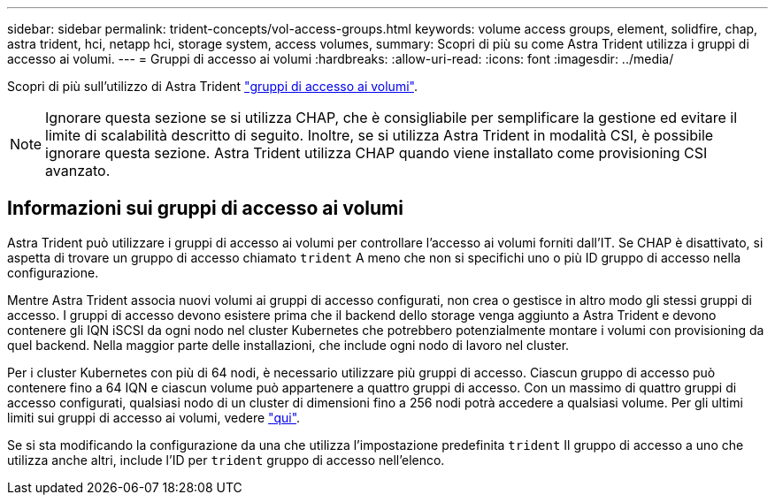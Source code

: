 ---
sidebar: sidebar 
permalink: trident-concepts/vol-access-groups.html 
keywords: volume access groups, element, solidfire, chap, astra trident, hci, netapp hci, storage system, access volumes, 
summary: Scopri di più su come Astra Trident utilizza i gruppi di accesso ai volumi. 
---
= Gruppi di accesso ai volumi
:hardbreaks:
:allow-uri-read: 
:icons: font
:imagesdir: ../media/


[role="lead"]
Scopri di più sull'utilizzo di Astra Trident https://docs.netapp.com/us-en/element-software/concepts/concept_solidfire_concepts_volume_access_groups.html["gruppi di accesso ai volumi"^].


NOTE: Ignorare questa sezione se si utilizza CHAP, che è consigliabile per semplificare la gestione ed evitare il limite di scalabilità descritto di seguito. Inoltre, se si utilizza Astra Trident in modalità CSI, è possibile ignorare questa sezione. Astra Trident utilizza CHAP quando viene installato come provisioning CSI avanzato.



== Informazioni sui gruppi di accesso ai volumi

Astra Trident può utilizzare i gruppi di accesso ai volumi per controllare l'accesso ai volumi forniti dall'IT. Se CHAP è disattivato, si aspetta di trovare un gruppo di accesso chiamato `trident` A meno che non si specifichi uno o più ID gruppo di accesso nella configurazione.

Mentre Astra Trident associa nuovi volumi ai gruppi di accesso configurati, non crea o gestisce in altro modo gli stessi gruppi di accesso. I gruppi di accesso devono esistere prima che il backend dello storage venga aggiunto a Astra Trident e devono contenere gli IQN iSCSI da ogni nodo nel cluster Kubernetes che potrebbero potenzialmente montare i volumi con provisioning da quel backend. Nella maggior parte delle installazioni, che include ogni nodo di lavoro nel cluster.

Per i cluster Kubernetes con più di 64 nodi, è necessario utilizzare più gruppi di accesso. Ciascun gruppo di accesso può contenere fino a 64 IQN e ciascun volume può appartenere a quattro gruppi di accesso. Con un massimo di quattro gruppi di accesso configurati, qualsiasi nodo di un cluster di dimensioni fino a 256 nodi potrà accedere a qualsiasi volume. Per gli ultimi limiti sui gruppi di accesso ai volumi, vedere https://docs.netapp.com/us-en/element-software/concepts/concept_solidfire_concepts_volume_access_groups.html["qui"^].

Se si sta modificando la configurazione da una che utilizza l'impostazione predefinita `trident` Il gruppo di accesso a uno che utilizza anche altri, include l'ID per `trident` gruppo di accesso nell'elenco.
